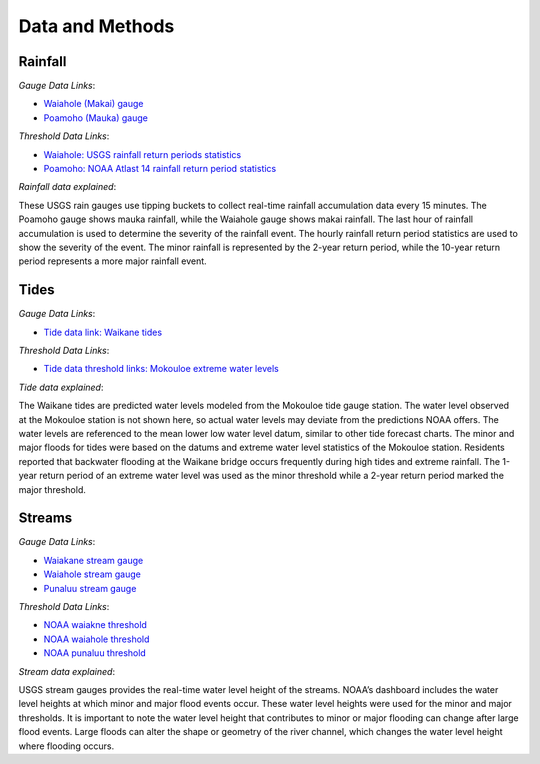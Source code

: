 Data and Methods
================

Rainfall
--------
`Gauge Data Links`:

* `Waiahole (Makai) gauge <https://waterdata.usgs.gov/nwis/uv/?site_no=212855157504501&PARAmeter_cd=00045>`_
* `Poamoho (Mauka) gauge <https://waterdata.usgs.gov/monitoring-location/USGS-213215157552800/>`_


`Threshold Data Links`:

* `Waiahole: USGS rainfall return periods statistics <https://streamstats.usgs.gov/ss/?gage=16294100&tab=info>`_
* `Poamoho: NOAA Atlast 14 rainfall return period statistics <https://hdsc.nws.noaa.gov/pfds/pfds_map_hi.html>`_

`Rainfall data explained`:

| These USGS rain gauges use tipping buckets to collect real-time rainfall accumulation data every 15 minutes. The Poamoho gauge shows mauka rainfall, while the Waiahole gauge shows makai rainfall. The last hour of rainfall accumulation is used to determine the severity of the rainfall event. The hourly rainfall return period statistics are used to show the severity of the event. The minor rainfall is represented by the 2-year return period, while the 10-year return period represents a more major rainfall event. 

Tides
------
`Gauge Data Links`:

* `Tide data link: Waikane tides <https://tidesandcurrents.noaa.gov/noaatidepredictions.html?id=TPT2777>`_

`Threshold Data Links`:

* `Tide data threshold links: Mokouloe extreme water levels <https://tidesandcurrents.noaa.gov/est/est_station.shtml?stnid=1612480>`_

`Tide data explained`:

| The Waikane tides are predicted water levels modeled from the Mokouloe tide gauge station. The water level observed at the Mokouloe station is not shown here, so actual water levels may deviate from the predictions NOAA offers. The water levels are referenced to the mean lower low water level datum, similar to other tide forecast charts. The minor and major floods for tides were based on the datums and extreme water level statistics of the Mokouloe station. Residents reported that backwater flooding at the Waikane bridge occurs frequently during high tides and extreme rainfall. The 1-year return period of an extreme water level was used as the minor threshold while a 2-year return period marked the major threshold.

Streams
-------
`Gauge Data Links`:

* `Waiakane stream gauge <https://waterdata.usgs.gov/monitoring-location/USGS-16294900/#dataTypeId=continuous-00065-0&period=P7D>`_
* `Waiahole stream gauge <https://waterdata.usgs.gov/monitoring-location/USGS-16294100/#dataTypeId=continuous-00065-0&period=P7D>`_
* `Punaluu stream gauge <https://waterdata.usgs.gov/monitoring-location/USGS-16301050/>`_

`Threshold Data Links`:

* `NOAA waiakne threshold <https://water.noaa.gov/gauges/wknh1>`_
* `NOAA waiahole threshold <https://water.noaa.gov/gauges/whsh1>`_
* `NOAA punaluu threshold <https://water.noaa.gov/gauges/16301050>`_

`Stream data explained`:

| USGS stream gauges provides the real-time water level height of the streams. NOAA’s dashboard includes the water level heights at which minor and major flood events occur. These water level heights were used for the minor and major thresholds. It is important to note the water level height that contributes to minor or major flooding can change after large flood events. Large floods can alter the shape or geometry of the river channel, which changes the water level height where flooding occurs. 
